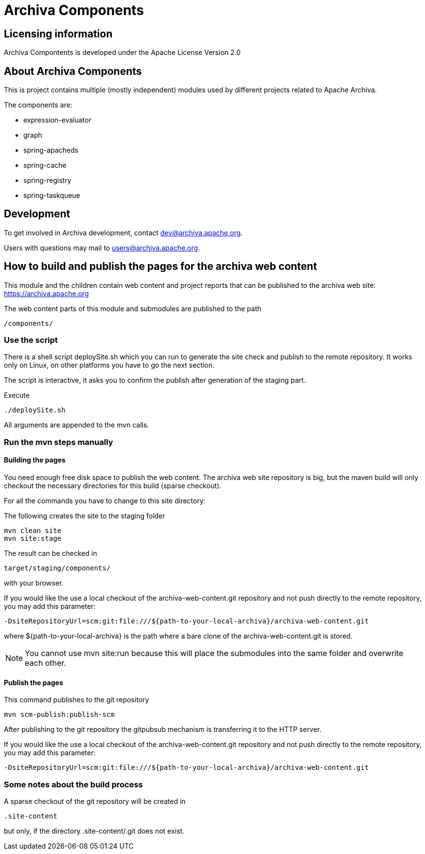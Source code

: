 = Archiva Components

:toc:

== Licensing information

Archiva Compontents is developed under the Apache License Version 2.0

== About Archiva Components

This is project contains multiple (mostly independent) modules used by different projects related
to Apache Archiva. 

The components are:

* expression-evaluator
* graph
* spring-apacheds
* spring-cache
* spring-registry
* spring-taskqueue


== Development

To get involved in Archiva development, contact dev@archiva.apache.org.

Users with questions may mail to users@archiva.apache.org.


== How to build and publish the pages for the archiva web content

This module and the children contain web content and project reports that can be published to the
archiva web site: https://archiva.apache.org

The web content parts of this module and submodules are published to the path

  /components/

=== Use the script

There is a shell script +deploySite.sh+ which you can run to generate the site check and publish to
the remote repository. It works only on Linux, on other platforms you have to go the next section.

The script is interactive, it asks you to confirm the publish after generation of the staging part.

.Execute
  ./deploySite.sh

All arguments are appended to the mvn calls.

=== Run the mvn steps manually

==== Building the pages

You need enough free disk space to publish the web content. The archiva web site repository is big,
but the maven build will only checkout the necessary directories for this build (sparse checkout).

For all the commands you have to change to this site directory:

.The following creates the site to the staging folder
  mvn clean site
  mvn site:stage

The result can be checked in

  target/staging/components/

with your browser.

If you would like the use a local checkout of the archiva-web-content.git repository and not push directly
to the remote repository, you may add this parameter:

  -DsiteRepositoryUrl=scm:git:file:///${path-to-your-local-archiva}/archiva-web-content.git

where +${path-to-your-local-archiva}+ is the path where a bare clone of the archiva-web-content.git is stored.

NOTE: You cannot use +mvn site:run+ because this will place the submodules into the same folder and
overwrite each other.

==== Publish the pages

.This command publishes to the git repository
  mvn scm-publish:publish-scm

After publishing to the git repository the gitpubsub mechanism is transferring it to the HTTP server.

If you would like the use a local checkout of the archiva-web-content.git repository and not push directly
to the remote repository, you may add this parameter:

  -DsiteRepositoryUrl=scm:git:file:///${path-to-your-local-archiva}/archiva-web-content.git

=== Some notes about the build process

A sparse checkout of the git repository will be created in

 .site-content

but only, if the directory +.site-content/.git+ does not exist. 


